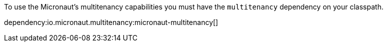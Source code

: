 To use the Micronaut's multitenancy capabilities you must have the `multitenancy` dependency on your classpath.

dependency:io.micronaut.multitenancy:micronaut-multitenancy[]
